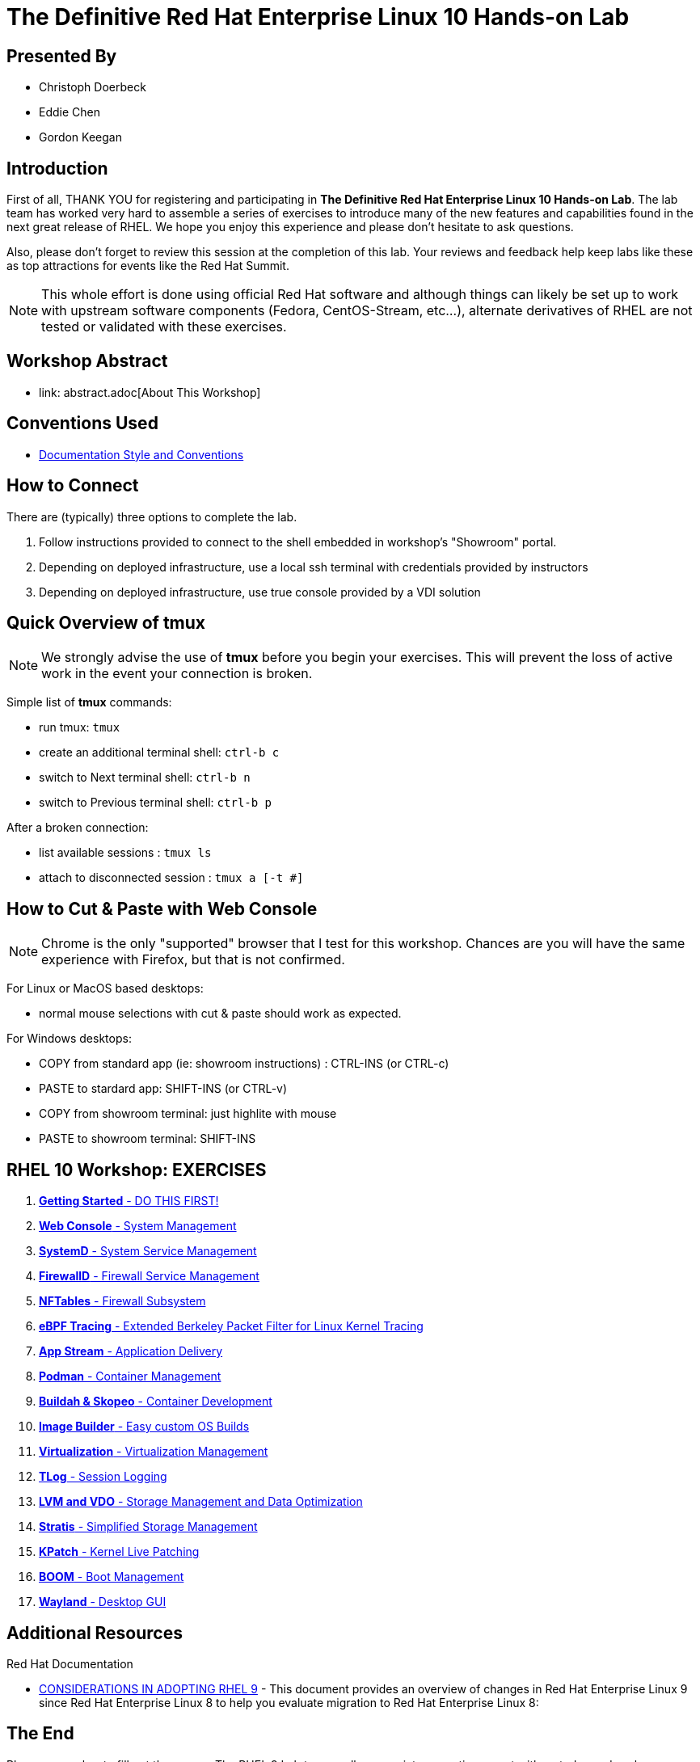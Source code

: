 :gitrepo: https://github.com/xtophd/RHEL10-Workshop
:includedir: _include
:doctype: book
:sectnums:
:sectnumlevels: 3
ifdef::env-github[]
:tip-caption: :bulb:
:note-caption: :information_source:
:important-caption: :heavy_exclamation_mark:
:caution-caption: :fire:
:warning-caption: :warning:
endif::[]
:imagesdir: ./_include/_images/

= The Definitive Red Hat Enterprise Linux 10 Hands-on Lab

[discrete]
== Presented By

  * Christoph Doerbeck
  * Eddie Chen
  * Gordon Keegan
  
[discrete,#introduction]
== Introduction

First of all, THANK YOU for registering and participating in *The Definitive Red Hat Enterprise Linux 10 Hands-on Lab*.  The lab team has worked very hard to assemble a series of exercises to introduce many of the new features and capabilities found in the next great release of RHEL.  We hope you enjoy this experience and please don't hesitate to ask questions.

Also, please don't forget to review this session at the completion of this lab.  Your reviews and feedback help keep labs like these as top attractions for events like the Red Hat Summit.

NOTE:  This whole effort is done using official Red Hat software and although things can likely be set up to work with upstream software components (Fedora, CentOS-Stream, etc...), alternate derivatives of RHEL are not tested or validated with these exercises.



[discrete]
== Workshop Abstract

  * link: abstract.adoc[About This Workshop]



[discrete]
== Conventions Used

  * link:{includedir}/conventions.adoc[Documentation Style and Conventions]



[discrete]
== How to Connect

There are (typically) three options to complete the lab.

  . Follow instructions provided to connect to the shell embedded in workshop's "Showroom" portal.
  . Depending on deployed infrastructure, use a local ssh terminal with credentials provided by instructors
  . Depending on deployed infrastructure, use true console provided by a VDI solution



[discrete]
== Quick Overview of *tmux*

NOTE: We strongly advise the use of *tmux* before you begin your exercises.  This will prevent the loss of active work in the event your connection is broken.  

Simple list of *tmux* commands:

  * run tmux: `tmux`
  * create an additional terminal shell: `ctrl-b c`
  * switch to Next terminal shell: `ctrl-b n`
  * switch to Previous terminal shell: `ctrl-b p`

After a broken connection:

  * list available sessions : `tmux ls`
  * attach to disconnected session : `tmux a [-t #]`



[discrete]
== How to Cut & Paste with Web Console

NOTE: Chrome is the only "supported" browser that I test for this workshop.  Chances are you will have the same experience with Firefox, but that is not confirmed.

For Linux or MacOS based desktops:

  * normal mouse selections with cut & paste should work as expected.

For Windows desktops:

  * COPY from standard app (ie: showroom instructions) : CTRL-INS (or CTRL-c)
  * PASTE to stardard app: SHIFT-INS (or CTRL-v)
  * COPY from showroom terminal: just highlite with mouse 
  * PASTE to showroom terminal: SHIFT-INS



[discrete]
== RHEL 10 Workshop: EXERCISES

[#toc]
  . link:{includedir}/getting-started.adoc[*Getting Started* - DO THIS FIRST! ]
  . link:{includedir}/webconsole.adoc[*Web Console* - System Management]
  . link:{includedir}/systemd.adoc[*SystemD* - System Service Management]
  . link:{includedir}/firewalld.adoc[*FirewallD* - Firewall Service Management]
  . link:{includedir}/nftables.adoc[*NFTables* - Firewall Subsystem]
  . link:{includedir}/ebpf.adoc[*eBPF Tracing* - Extended Berkeley Packet Filter for Linux Kernel Tracing]
  . link:{includedir}/appstream-yum.adoc[*App Stream* - Application Delivery]
  . link:{includedir}/podman.adoc[*Podman* - Container Management]
  . link:{includedir}/buildah.adoc[*Buildah & Skopeo* - Container Development]
  . link:{includedir}/image-builder.adoc[*Image Builder* - Easy custom OS Builds]
  . link:{includedir}/virtualization.adoc[*Virtualization* - Virtualization Management]
  . link:{includedir}/tlog.adoc[*TLog* - Session Logging]
  . link:{includedir}/lvm-vdo.adoc[*LVM and VDO* - Storage Management and Data Optimization]
  . link:{includedir}/stratis.adoc[*Stratis* - Simplified Storage Management]
  . link:{includedir}/kpatch.adoc[*KPatch* - Kernel Live Patching]
  . link:{includedir}/boom-kernel-parms.adoc[*BOOM* - Boot Management]
  . link:{includedir}/wayland.adoc[*Wayland* - Desktop GUI ]

[discrete]
== Additional Resources

Red Hat Documentation

    * link:https://access.redhat.com/documentation/en-us/red_hat_enterprise_linux/9/html/considerations_in_adopting_rhel_9/index[CONSIDERATIONS IN ADOPTING RHEL 9] - This document provides an overview of changes in Red Hat Enterprise Linux 9 since Red Hat Enterprise Linux 8 to help you evaluate migration to Red Hat Enterprise Linux 8:  


[discrete]
== The End

Please remember to fill out the survey.  The RHEL 9 Lab team really appreciates your time spent with us today and we hope you enjoy the rest of your Summit experience.

.Built-in
asciidoctor-version:: {asciidoctor-version}
safe-mode-name:: {safe-mode-name}

////
Always end files with a blank line to avoid include problems.
////

